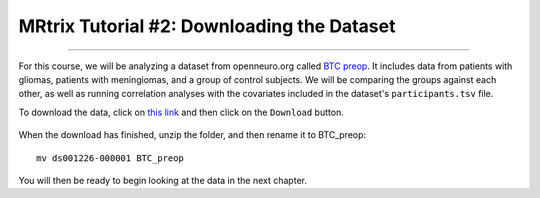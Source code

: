 .. _MRtrix_02_DataDownload:

=========================================
MRtrix Tutorial #2: Downloading the Dataset
=========================================

--------------

For this course, we will be analyzing a dataset from openneuro.org called `BTC preop <https://openneuro.org/datasets/ds001226/versions/00001>`__. It includes data from patients with gliomas, patients with meningiomas, and a group of control subjects. We will be comparing the groups against each other, as well as running correlation analyses with the covariates included in the dataset's ``participants.tsv`` file.

To download the data, click on `this link <https://openneuro.org/datasets/ds001226/versions/00001>`__ and then click on the ``Download`` button. 

.. figure:: 02_Download_BTC.png


When the download has finished, unzip the folder, and then rename it to BTC_preop:

::

  mv ds001226-000001 BTC_preop
  
  
You will then be ready to begin looking at the data in the next chapter.
